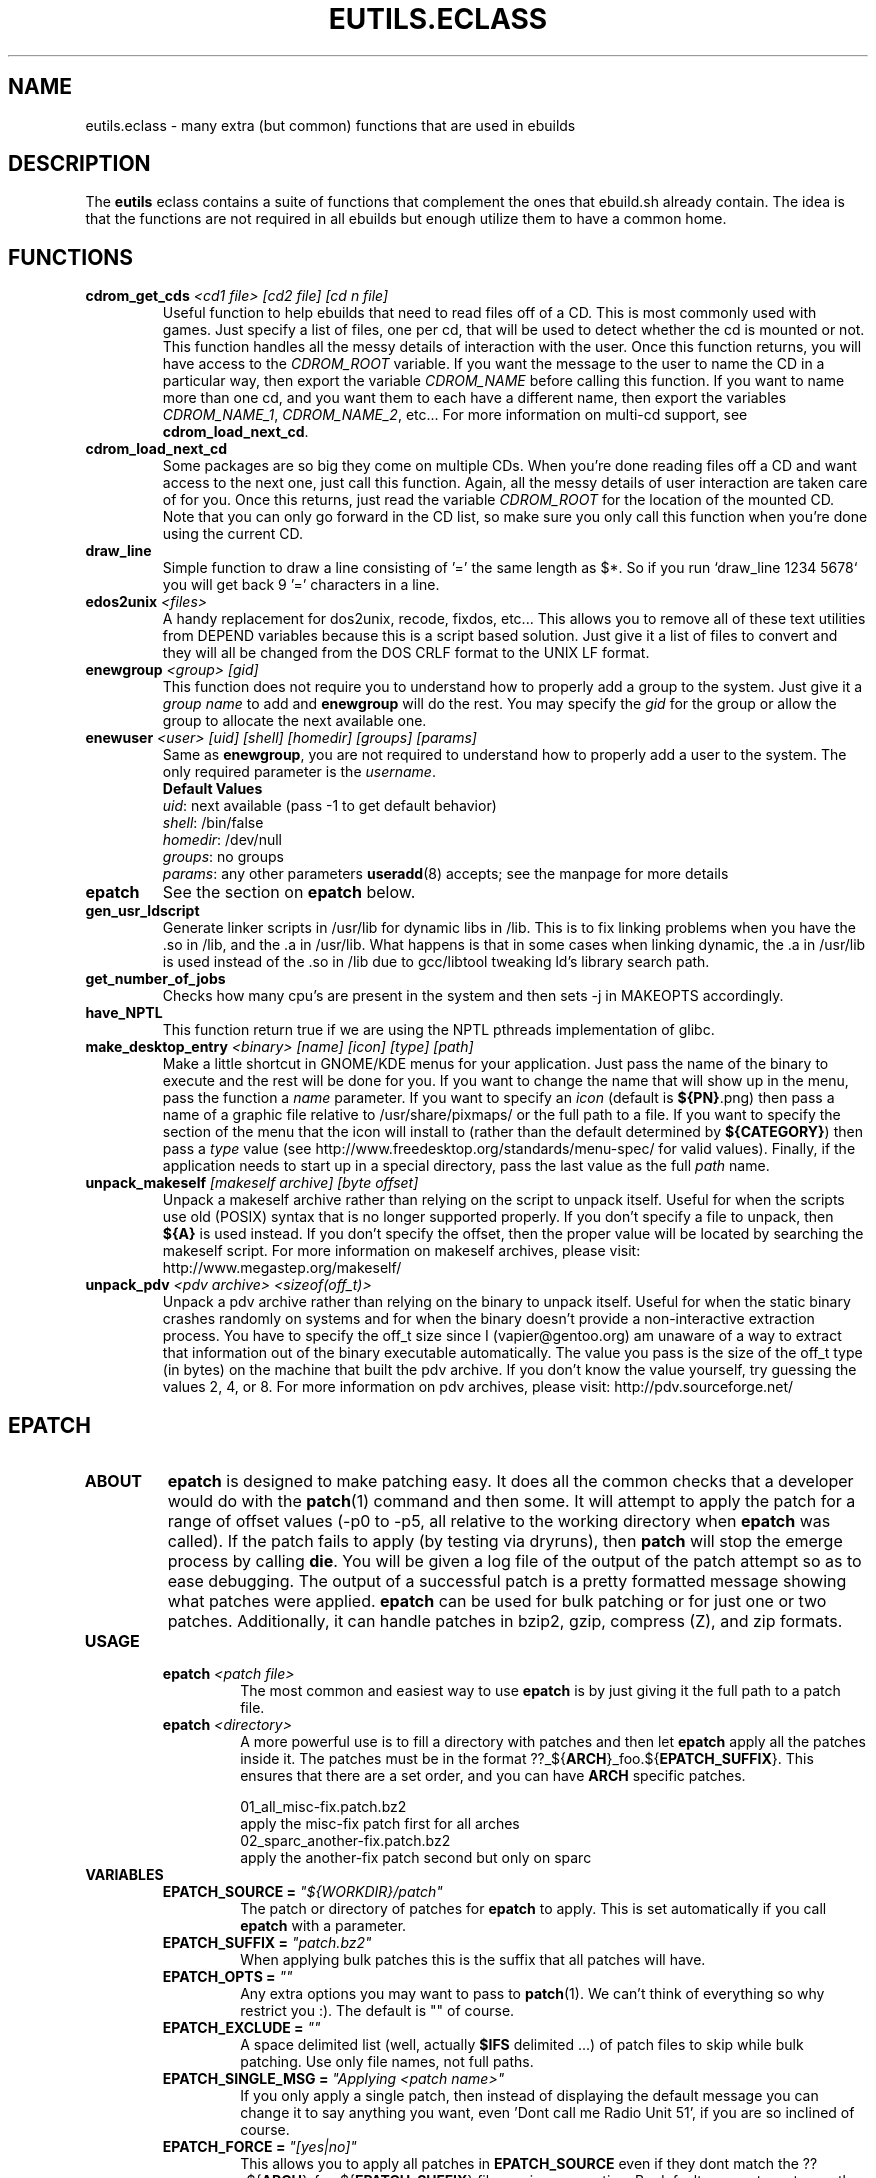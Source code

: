 .TH "EUTILS.ECLASS" "5" "Jun 2003" "Portage 2.0.51" "portage"
.SH "NAME"
eutils.eclass \- many extra (but common) functions that are used in ebuilds
.SH "DESCRIPTION"
The \fBeutils\fR eclass contains a suite of functions that complement
the ones that ebuild.sh already contain.  The idea is that the functions
are not required in all ebuilds but enough utilize them to have a common
home.
.SH "FUNCTIONS"
.TP
.BR "cdrom_get_cds " "\fI<cd1 file>\fR \fI[cd2 file]\fR \fI[cd n file]\fR"
Useful function to help ebuilds that need to read files off of a CD.  This is 
most commonly used with games.  Just specify a list of files, one per cd, that 
will be used to detect whether the cd is mounted or not.  This function 
handles all the messy details of interaction with the user.  Once this 
function returns, you will have access to the \fICDROM_ROOT\fR variable.  If 
you want the message to the user to name the CD in a particular way, then 
export the variable \fICDROM_NAME\fR before calling this function.  If you want 
to name more than one cd, and you want them to each have a different name, then 
export the variables \fICDROM_NAME_1\fR, \fICDROM_NAME_2\fR, etc...  For more 
information on multi-cd support, see \fBcdrom_load_next_cd\fR.
.TP
.BR "cdrom_load_next_cd"
Some packages are so big they come on multiple CDs.  When you're done reading 
files off a CD and want access to the next one, just call this function.  Again,
all the messy details of user interaction are taken care of for you.  Once this 
returns, just read the variable \fICDROM_ROOT\fR for the location of the mounted 
CD.  Note that you can only go forward in the CD list, so make sure you only 
call this function when you're done using the current CD.
.TP
.BR "draw_line"
Simple function to draw a line consisting of '=' the same length as $*.  So
if you run `draw_line 1234 5678` you will get back 9 '=' characters in a line.
.TP
.BR "edos2unix " "\fI<files>\fR"
A handy replacement for dos2unix, recode, fixdos, etc...  This allows you
to remove all of these text utilities from DEPEND variables because this
is a script based solution.  Just give it a list of files to convert and
they will all be changed from the DOS CRLF format to the UNIX LF format.
.TP
.BR "enewgroup " "\fI<group>\fR \fI[gid]\fR"
This function does not require you to understand how to properly add a 
group to the system.  Just give it a \fIgroup name\fR to add and \fBenewgroup\fR will
do the rest.  You may specify the \fIgid\fR for the group or allow the group to
allocate the next available one.
.TP
.BR "enewuser " "\fI<user>\fR \fI[uid]\fR \fI[shell]\fR \fI[homedir]\fR \fI[groups]\fR \fI[params]\fR"
Same as \fBenewgroup\fR, you are not required to understand how to properly add
a user to the system.  The only required parameter is the \fIusername\fR.
.br
.BR "Default Values"
.br
\fIuid\fR: next available (pass -1 to get default behavior)
.br
\fIshell\fR: /bin/false
.br
\fIhomedir\fR: /dev/null
.br
\fIgroups\fR: no groups
.br
\fIparams\fR: any other parameters \fBuseradd\fR(8) accepts; see the manpage for more details
.TP
.BR "epatch"
See the section on \fBepatch\fR below.
.TP
.BR "gen_usr_ldscript"
Generate linker scripts in /usr/lib for dynamic libs in /lib.  This is to fix linking
problems when you have the .so in /lib, and the .a in /usr/lib.  What happens is that
in some cases when linking dynamic, the .a in /usr/lib is used instead of the .so in
/lib due to gcc/libtool tweaking ld's library search path.
.TP
.BR "get_number_of_jobs"
Checks how many cpu's are present in the system and then sets -j in MAKEOPTS accordingly.
.TP
.BR "have_NPTL"
This function return true if we are using the NPTL pthreads implementation of glibc.
.TP
.BR "make_desktop_entry " "\fI<binary>\fR \fI[name]\fR \fI[icon]\fR \fI[type]\fR \fI[path]\fR"
Make a little shortcut in GNOME/KDE menus for your application.  Just pass the name
of the binary to execute and the rest will be done for you.  If you want to change
the name that will show up in the menu, pass the function a \fIname\fR parameter.  If you
want to specify an \fIicon\fR (default is \fB${PN}\fR.png) then pass a name of a graphic file
relative to /usr/share/pixmaps/ or the full path to a file.  If you want to specify the
section of the menu that the icon will install to (rather than the default determined
by \fB${CATEGORY}\fR) then pass a \fItype\fR value (see http://www.freedesktop.org/standards/menu-spec/
for valid values).  Finally, if the application needs to start up in a special directory,
pass the last value as the full \fIpath\fR name.
.TP
.BR "unpack_makeself " "\fI[makeself archive]\fR \fI[byte offset]\fR"
Unpack a makeself archive rather than relying on the script to unpack itself.  Useful for when 
the scripts use old (POSIX) syntax that is no longer supported properly.  If you don't specify 
a file to unpack, then \fB${A}\fR is used instead.  If you don't specify the offset, then the 
proper value will be located by searching the makeself script.
For more information on makeself archives, please visit: http://www.megastep.org/makeself/
.TP
.BR "unpack_pdv " "\fI<pdv archive>\fR \fI<sizeof(off_t)>\fR"
Unpack a pdv archive rather than relying on the binary to unpack itself.  Useful for when 
the static binary crashes randomly on systems and for when the binary doesn't provide a 
non-interactive extraction process.  You have to specify the off_t size since I (vapier@gentoo.org) 
am unaware of a way to extract that information out of the binary executable automatically.  
The value you pass is the size of the off_t type (in bytes) on the machine that built the 
pdv archive.  If you don't know the value yourself, try guessing the values 2, 4, or 8.  
For more information on pdv archives, please visit: http://pdv.sourceforge.net/
.SH "EPATCH"
.TP
.B "ABOUT"
\fBepatch\fR is designed to make patching easy.  It does all the common checks that
a developer would do with the \fBpatch\fR(1) command and then some.  It will attempt
to apply the patch for a range of offset values (-p0 to -p5, all relative to the working
directory when \fBepatch\fR was called).  If the patch fails to apply (by testing via
dryruns), then \fBpatch\fR will stop the emerge process by calling \fBdie\fR.  You will
be given a log file of the output of the patch attempt so as to ease debugging.  The
output of a successful patch is a pretty formatted message showing what patches were
applied.  \fBepatch\fR can be used for bulk patching or for just one or two patches.  
Additionally, it can handle patches in bzip2, gzip, compress (Z), and zip formats.
.TP
.B "USAGE"
.RS
.TP
.B "epatch " "\fI<patch file>\fR"
The most common and easiest way to use \fBepatch\fR is by just giving it the full path
to a patch file.
.TP
.B "epatch " "\fI<directory>\fR"
A more powerful use is to fill a directory with patches and then let \fBepatch\fR apply
all the patches inside it.  The patches must be in the format ??_${\fBARCH\fR}_foo.${\fBEPATCH_SUFFIX\fR}.  
This ensures that there are a set order, and you can have \fBARCH\fR specific patches.  

.br
01_all_misc-fix.patch.bz2
.br
   apply the misc-fix patch first for all arches
.br
02_sparc_another-fix.patch.bz2
.br
   apply the another-fix patch second but only on sparc
.RE
.TP
.B VARIABLES
.RS
.TP
.B "EPATCH_SOURCE" = \fI"${WORKDIR}/patch"\fR
The patch or directory of patches for \fBepatch\fR to apply.  This is set
automatically if you call \fBepatch\fR with a parameter.
.TP
.B "EPATCH_SUFFIX" = \fI"patch.bz2"\fR
When applying bulk patches this is the suffix that all patches will have.  
.TP
.B "EPATCH_OPTS" = \fI""\fR
Any extra options you may want to pass to \fBpatch\fR(1).  We can't think
of everything so why restrict you :).  The default is "" of course.
.TP
.B "EPATCH_EXCLUDE" = \fI""\fR
A space delimited list (well, actually \fB$IFS\fR delimited ...) of patch
files to skip while bulk patching.  Use only file names, not full paths.
.TP
.B "EPATCH_SINGLE_MSG" = \fI"Applying <patch name>"\fR
If you only apply a single patch, then instead of displaying the default
message you can change it to say anything you want, even 'Dont call me Radio Unit 51',
if you are so inclined of course.
.TP
.B "EPATCH_FORCE" = \fI"[yes|no]"\fR
This allows you to apply all patches in \fBEPATCH_SOURCE\fR even if they
dont match the ??_${\fBARCH\fR}_foo.${\fBEPATCH_SUFFIX\fR} file naming
convention.  By default we want you to use the above convention.
.RE
.SH "REPORTING BUGS"
Please report bugs via http://bugs.gentoo.org/
.SH "SEE ALSO"
.BR ebuild (5)
.SH "FILES"
.BR /usr/portage/eclass/eutils.eclass
.SH "AUTHORS"
Mike Frysinger <vapier@gentoo.org>
.SH "CVS HEADER"
$Id: eutils.eclass.5 1912 2005-08-25 03:54:42Z ferringb $
